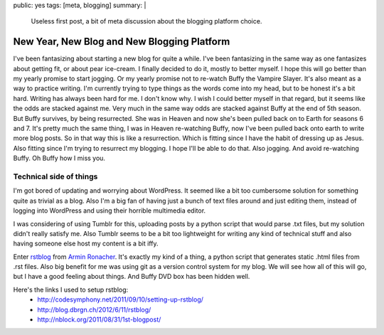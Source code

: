 public: yes
tags: [meta, blogging]
summary: |
  Useless first post, a bit of meta discussion about the blogging 
  platform choice.
  
New Year, New Blog and New Blogging Platform
============================================

I've been fantasizing about starting a new blog for quite a while. I've been 
fantasizing in the same way as one fantasizes about getting fit, or about pear 
ice-cream. I finally decided to do it, mostly to better myself. I hope this 
will go better than my yearly promise to start jogging. Or my yearly promise 
not to re-watch Buffy the Vampire Slayer. It's also meant as a way to 
practice writing. I'm currently trying to type things as the words come into 
my head, but to be honest it's a bit hard. Writing has always been hard for 
me. I don't know why. I wish I could better myself in that regard, but it 
seems like the odds are stacked against me. Very much in the same way odds 
are stacked against Buffy at the end of 5th season. But Buffy survives, by 
being resurrected. She was in Heaven and now she's been pulled back on to Earth 
for seasons 6 and 7. It's pretty much the same thing, I was in Heaven re-watching 
Buffy, now I've been pulled back onto earth to write more blog 
posts. So in that way this is like a resurrection. Which is fitting since I 
have the habit of dressing up as Jesus. Also fitting since I'm trying to 
resurrect my blogging. I hope I'll be able to do that. Also jogging. And avoid 
re-watching Buffy. Oh Buffy how I miss you. 



Technical side of things
------------------------

I'm got bored of updating and worrying about WordPress. It seemed like a bit
too cumbersome solution for something quite as trivial as a blog. Also I'm a
big fan of having just a bunch of text files around and just editing them, 
instead of logging into WordPress and using their horrible multimedia editor.

I was considering of using Tumblr for this, uploading posts by a python 
script that would parse .txt files, but my solution didn't really satisfy me.
Also Tumblr seems to be a bit too lightweight for writing any kind of 
technical stuff and also having someone else host my content is a bit iffy.

Enter `rstblog <https://github.com/mitsuhiko/rstblog>`_ from `Armin Ronacher 
<http://lucumr.pocoo.org/>`_. It's exactly my kind of a thing, a python script
that generates static .html files from .rst files. Also big benefit for me was
using git as a version control system for my blog. We will see how all of this 
will go, but I have a good feeling about things. And Buffy DVD box has been 
hidden well.


Here's the links I used to setup rstblog:
  - `<http://codesymphony.net/2011/09/10/setting-up-rstblog/>`_
  - `<http://blog.dbrgn.ch/2012/6/11/rstblog/>`_
  - `<http://nblock.org/2011/08/31/1st-blogpost/>`_